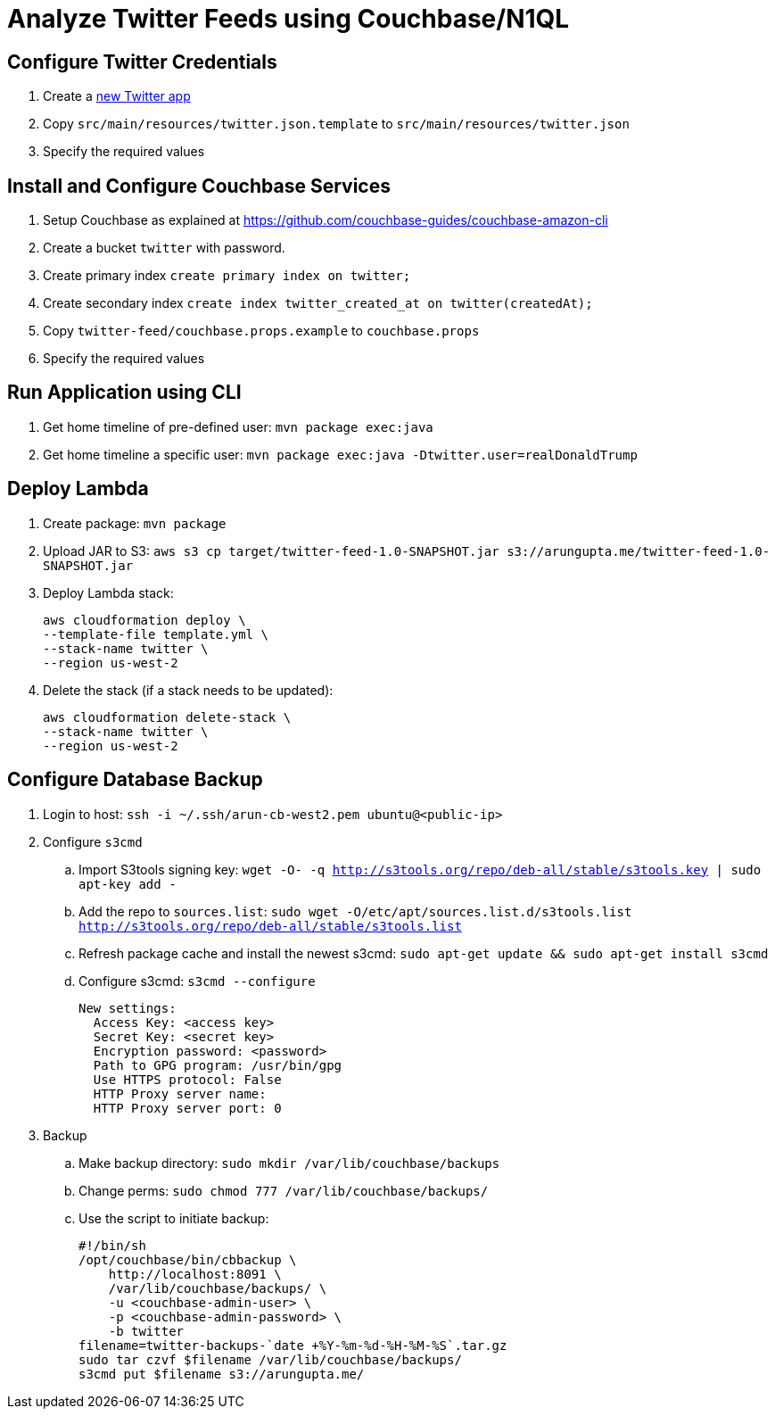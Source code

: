 = Analyze Twitter Feeds using Couchbase/N1QL

== Configure Twitter Credentials

. Create a https://apps.twitter.com/app/new[new Twitter app]
. Copy `src/main/resources/twitter.json.template` to `src/main/resources/twitter.json`
. Specify the required values

== Install and Configure Couchbase Services

. Setup Couchbase as explained at https://github.com/couchbase-guides/couchbase-amazon-cli
. Create a bucket `twitter` with password.
. Create primary index `create primary index on twitter;`
. Create secondary index `create index twitter_created_at on twitter(createdAt);`
. Copy `twitter-feed/couchbase.props.example` to `couchbase.props`
. Specify the required values

== Run Application using CLI

. Get home timeline of pre-defined user: `mvn package exec:java`
. Get home timeline a specific user: `mvn package exec:java -Dtwitter.user=realDonaldTrump`

== Deploy Lambda

. Create package: `mvn package`
. Upload JAR to S3: `aws s3 cp target/twitter-feed-1.0-SNAPSHOT.jar s3://arungupta.me/twitter-feed-1.0-SNAPSHOT.jar`
. Deploy Lambda stack:
+
```
aws cloudformation deploy \
--template-file template.yml \
--stack-name twitter \
--region us-west-2
```
+
. Delete the stack (if a stack needs to be updated):
+
```
aws cloudformation delete-stack \
--stack-name twitter \
--region us-west-2
```

== Configure Database Backup

. Login to host: `ssh -i ~/.ssh/arun-cb-west2.pem ubuntu@<public-ip>`
. Configure `s3cmd`
.. Import S3tools signing key: `wget -O- -q http://s3tools.org/repo/deb-all/stable/s3tools.key | sudo apt-key add -`
.. Add the repo to `sources.list`: `sudo wget -O/etc/apt/sources.list.d/s3tools.list http://s3tools.org/repo/deb-all/stable/s3tools.list`
.. Refresh package cache and install the newest s3cmd: `sudo apt-get update && sudo apt-get install s3cmd`
.. Configure s3cmd: `s3cmd --configure`
+
```
New settings:
  Access Key: <access key>
  Secret Key: <secret key>
  Encryption password: <password>
  Path to GPG program: /usr/bin/gpg
  Use HTTPS protocol: False
  HTTP Proxy server name: 
  HTTP Proxy server port: 0
```
+
. Backup
.. Make backup directory: `sudo mkdir /var/lib/couchbase/backups`
.. Change perms: `sudo chmod 777 /var/lib/couchbase/backups/`
.. Use the script to initiate backup:
+
```
#!/bin/sh
/opt/couchbase/bin/cbbackup \
    http://localhost:8091 \
    /var/lib/couchbase/backups/ \
    -u <couchbase-admin-user> \
    -p <couchbase-admin-password> \
    -b twitter
filename=twitter-backups-`date +%Y-%m-%d-%H-%M-%S`.tar.gz
sudo tar czvf $filename /var/lib/couchbase/backups/
s3cmd put $filename s3://arungupta.me/
```

